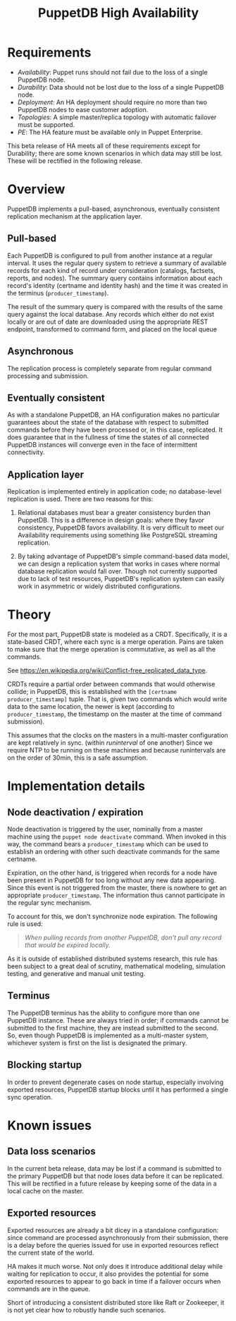 #+TITLE: PuppetDB High Availability
#+OPTIONS: toc:nil

* Requirements
- /Availability/: Puppet runs should not fail due to the loss of a single PuppetDB
  node.
- /Durability/: Data should not be lost due to the loss of a single PuppetDB node.
- /Deployment/: An HA deployment should require no more than two PuppetDB nodes to
  ease customer adoption.
- /Topologies/: A simple master/replica topology with automatic failover must be
  supported.
- /PE/: The HA feature must be available only in Puppet Enterprise.

This beta release of HA meets all of these requirements except for Durability;
there are some known scenarios in which data may still be lost. These will be
rectified in the following release. 

* Overview 
PuppetDB implements a pull-based, asynchronous, eventually consistent
replication mechanism at the application layer.

** Pull-based
Each PuppetDB is configured to pull from another instance at a regular interval.
It uses the regular query system to retrieve a summary of available records for
each kind of record under consideration (catalogs, factsets, reports, and
nodes). The summary query contains information about each record's identity
(certname and identity hash) and the time it was created in the terminus
(=producer_timestamp=).

The result of the summary query is compared with the results of the same query
against the local database. Any records which either do not exist locally or are
out of date are downloaded using the appropriate REST endpoint, transformed to
command form, and placed on the local queue

** Asynchronous
The replication process is completely separate from regular command processing
and submission.

** Eventually consistent
As with a standalone PuppetDB, an HA configuration makes no particular
guarantees about the state of the database with respect to submitted commands
before they have been processed or, in this case, replicated. It does guarantee
that in the fullness of time the states of all connected PuppetDB instances will
converge even in the face of intermittent connectivity.

** Application layer
Replication is implemented entirely in application code; no database-level
replication is used. There are two reasons for this: 

1. Relational databases must bear a greater consistency burden than PuppetDB.
   This is a difference in design goals: where they favor consistency, PuppetDB
   favors availability. It is very difficult to meet our Availability
   requirements using something like PostgreSQL streaming replication.

2. By taking advantage of PuppetDB's simple command-based data model, we can
   design a replication system that works in cases where normal database
   replication would fall over. Though not currently supported due to lack of
   test resources, PuppetDB's replication system can easily work in asymmetric
   or widely distributed configurations.

* Theory
For the most part, PuppetDB state is modeled as a CRDT. Specifically, it is a
state-based CRDT, where each sync is a merge operation. Pains are taken to make
sure that the merge operation is commutative, as well as all the commands.

See https://en.wikipedia.org/wiki/Conflict-free_replicated_data_type. 

CRDTs require a partial order between commands that would otherwise collide; in
PuppetDB, this is established with the =[certname producer_timestamp]= tuple.
That is, given two commands which would write data to the same location, the
newer is kept (according to =producer_timestamp=, the timestamp on the master at
the time of command submission).

This assumes that the clocks on the masters in a multi-master configuration are
kept relatively in sync. (within /runinterval/ of one another) Since we require
NTP to be running on these machines and because runintervals are on the order of
30min, this is a safe assumption.

* Implementation details
** Node deactivation / expiration
Node deactivation is triggered by the user, nominally from a master machine
using the =puppet node deactivate= command. When invoked in this way, the
command bears a =producer_timestamp= which can be used to establish an ordering
with other such deactivate commands for the same certname.

Expiration, on the other hand, is triggered when records for a node have been
present in PuppetDB for too long without any new data appearing. Since this
event is not triggered from the master, there is nowhere to get an appropriate
=producer_timestamp=. The information thus cannot participate in the regular
sync mechanism.

To account for this, we don't synchronize node expiration. The following rule is
used:

#+BEGIN_QUOTE
/When pulling records from another PuppetDB, don't pull any record that would be
expired locally./
#+END_QUOTE

As it is outside of established distributed systems research, this rule has been
subject to a great deal of scrutiny, mathematical modeling, simulation testing,
and generative and manual unit testing.

** Terminus
The PuppetDB terminus has the ability to configure more than one PuppetDB
instance. These are always tried in order; if commands cannot be submitted to
the first machine, they are instead submitted to the second. So, even though
PuppetDB is implemented as a multi-master system, whichever system is first on
the list is designated the primary.

** Blocking startup
In order to prevent degenerate cases on node startup, especially involving
exported resources, PuppetDB startup blocks until it has performed a single sync
operation.

* Known issues
** Data loss scenarios
In the current beta release, data may be lost if a command is submitted to the
primary PuppetDB but that node loses data before it can be replicated. This will
be rectified in a future release by keeping some of the data in a local cache on
the master.

** Exported resources
Exported resources are already a bit dicey in a standalone configuration: since
command are processed asynchronously from their submission, there is a delay
before the queries issued for use in exported resources reflect the current
state of the world.

HA makes it much worse. Not only does it introduce additional delay while
waiting for replication to occur, it also provides the potential for some
exported resources to appear to go back in time if a failover occurs when
commands are in the queue.

Short of introducing a consistent distributed store like Raft or Zookeeper, it
is not yet clear how to robustly handle such scenarios.

